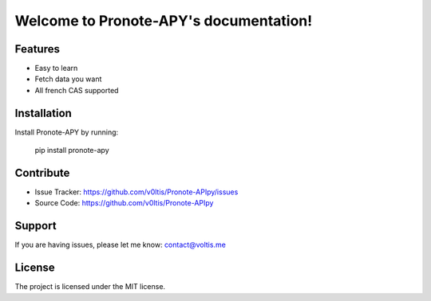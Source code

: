 .. Pronote-APY documentation master file, created by
   sphinx-quickstart on Wed Mar 31 11:48:59 2021.
   You can adapt this file completely to your liking, but it should at least
   contain the root `toctree` directive.

Welcome to Pronote-APY's documentation!
=======================================

Features
--------

- Easy to learn
- Fetch data you want
- All french CAS supported

Installation
------------

Install Pronote-APY by running:

    pip install pronote-apy

Contribute
----------

- Issue Tracker: https://github.com/v0ltis/Pronote-APIpy/issues
- Source Code: https://github.com/v0ltis/Pronote-APIpy

Support
-------

If you are having issues, please let me know: contact@voltis.me

License
-------

The project is licensed under the MIT license.